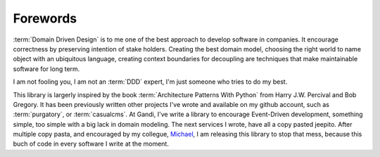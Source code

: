 Forewords
=========

:term:`Domain Driven Design` is to me one of the best approach to develop
software in companies. It encourage correctness by preserving intention
of stake holders. Creating the best domain model, choosing the right world
to name object with an ubiquitous language, creating context boundaries
for decoupling are techniques that make maintainable software for long
term.

I am not fooling you, I am not an :term:`DDD` expert, I'm just someone
who tries to do my best.

This library is largerly inspired by the book :term:`Architecture Patterns With Python`
from Harry J.W. Percival and Bob Gregory. It has been previously written other
projects I've wrote and available on my github account, such as :term:`purgatory`, 
or :term:`casualcms`. At Gandi, I've write a library to encourage Event-Driven
development, something simple, too simple with a big lack in domain modeling.
The next services I wrote, have all a copy pasted jeepito.
After multiple copy pasta, and encouraged by my collegue, Michael_,
I am releasing this library to stop that mess, because this buch of code in every
software I write at the moment.


.. _Michael: https://mvieira.fr/about/
